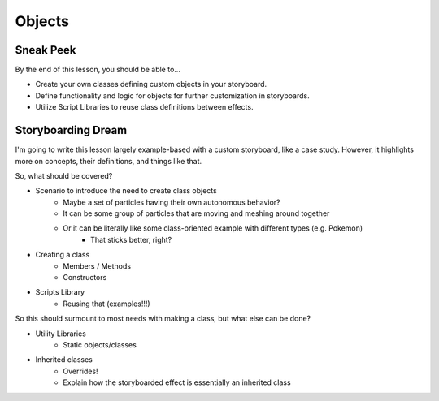 =======
Objects
=======

.. rst-class:: high
.. todo:: This page needs to be entirely written.

Sneak Peek
==========
By the end of this lesson, you should be able to...

- Create your own classes defining custom objects in your storyboard.
- Define functionality and logic for objects for further customization in storyboards.
- Utilize Script Libraries to reuse class definitions between effects.

Storyboarding Dream
===================
I'm going to write this lesson largely example-based with a custom storyboard, like a case study. However, it highlights more on concepts, their definitions, and things like that.

So, what should be covered?

- Scenario to introduce the need to create class objects
    - Maybe a set of particles having their own autonomous behavior?
    - It can be some group of particles that are moving and meshing around together
    - Or it can be literally like some class-oriented example with different types (e.g. Pokemon)
        - That sticks better, right?

- Creating a class
    - Members / Methods
    - Constructors
- Scripts Library
    - Reusing that (examples!!!)

So this should surmount to most needs with making a class, but what else can be done?

- Utility Libraries
    - Static objects/classes
- Inherited classes
    - Overrides!
    - Explain how the storyboarded effect is essentially an inherited class
